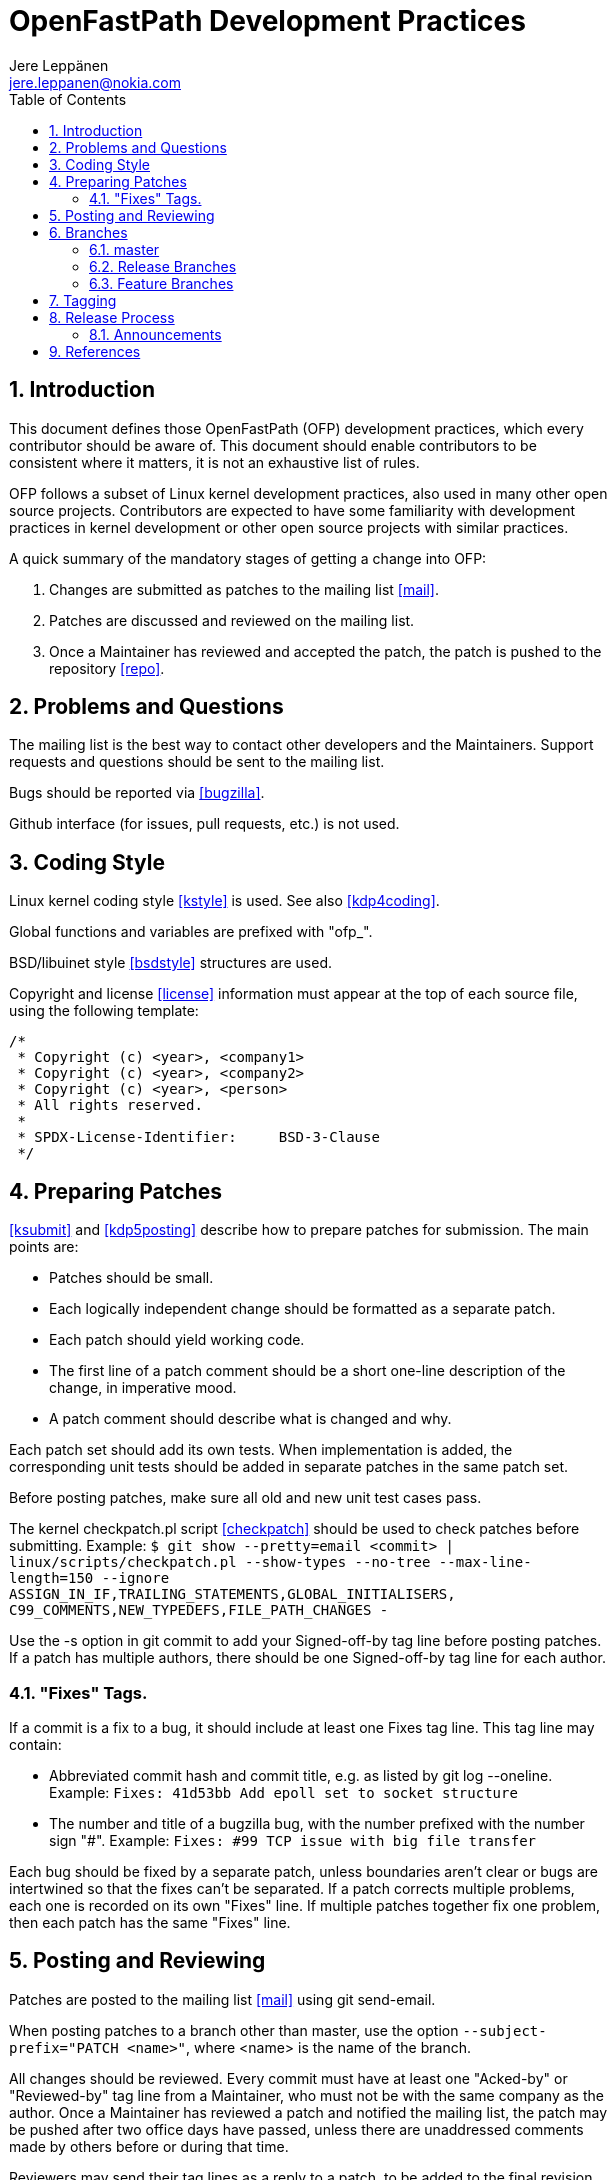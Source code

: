 = OpenFastPath Development Practices
Jere Leppänen <jere.leppanen@nokia.com>
:max-width: 600px
:numbered:
:toc:



== Introduction

This document defines those OpenFastPath (OFP) development practices,
which every contributor should be aware of. This document should
enable contributors to be consistent where it matters, it is not an
exhaustive list of rules.

OFP follows a subset of Linux kernel development practices, also used
in many other open source projects. Contributors are expected to have
some familiarity with development practices in kernel development or
other open source projects with similar practices.

A quick summary of the mandatory stages of getting a change into OFP:

. Changes are submitted as patches to the mailing list <<mail>>.

. Patches are discussed and reviewed on the mailing list.

. Once a Maintainer has reviewed and accepted the patch, the patch is
  pushed to the repository <<repo>>.



== Problems and Questions

The mailing list is the best way to contact other developers
and the Maintainers. Support requests and questions should be sent to
the mailing list.

Bugs should be reported via <<bugzilla>>.

Github interface (for issues, pull requests, etc.) is not used.



== Coding Style

Linux kernel coding style <<kstyle>> is used. See also <<kdp4coding>>.

Global functions and variables are prefixed with "ofp_".

BSD/libuinet style <<bsdstyle>> structures are used.

Copyright and license <<license>> information must appear at the top
of each source file, using the following template:
----
/*
 * Copyright (c) <year>, <company1>
 * Copyright (c) <year>, <company2>
 * Copyright (c) <year>, <person>
 * All rights reserved.
 *
 * SPDX-License-Identifier:     BSD-3-Clause
 */
----



== Preparing Patches

<<ksubmit>> and <<kdp5posting>> describe how to prepare patches for
submission. The main points are:

* Patches should be small.

* Each logically independent change should be formatted as a separate
  patch.

* Each patch should yield working code.

* The first line of a patch comment should be a short one-line
  description of the change, in imperative mood.

* A patch comment should describe what is changed and why.

Each patch set should add its own tests. When implementation is added,
the corresponding unit tests should be added in separate patches in
the same patch set.

Before posting patches, make sure all old and new unit test cases
pass.

The kernel checkpatch.pl script <<checkpatch>> should be used to check
patches before submitting. Example: `$ git show --pretty=email
<commit> | linux/scripts/checkpatch.pl --show-types --no-tree
--max-line-length=150 --ignore
ASSIGN_IN_IF,TRAILING_STATEMENTS,GLOBAL_INITIALISERS,
C99_COMMENTS,NEW_TYPEDEFS,FILE_PATH_CHANGES -`

Use the -s option in git commit to add your Signed-off-by tag line
before posting patches. If a patch has multiple authors, there should
be one Signed-off-by tag line for each author.

=== "Fixes" Tags.

If a commit is a fix to a bug, it should include at least one Fixes
tag line. This tag line may contain:

* Abbreviated commit hash and commit title, e.g. as listed by git log
  --oneline. Example: `Fixes: 41d53bb Add epoll set to socket
  structure`

* The number and title of a bugzilla bug, with the number prefixed
  with the number sign "#". Example: `Fixes: #99 TCP issue with big
  file transfer`

Each bug should be fixed by a separate patch, unless boundaries aren't
clear or bugs are intertwined so that the fixes can't be separated.
If a patch corrects multiple problems, each one is recorded on its own
"Fixes" line. If multiple patches together fix one problem, then each
patch has the same "Fixes" line.



== Posting and Reviewing

Patches are posted to the mailing list <<mail>> using git send-email.

When posting patches to a branch other than master, use the option
`--subject-prefix="PATCH <name>"`, where <name> is the name of the
branch.

All changes should be reviewed. Every commit must have at least one
"Acked-by" or "Reviewed-by" tag line from a Maintainer, who must not
be with the same company as the author. Once a Maintainer has reviewed
a patch and notified the mailing list, the patch may be pushed after
two office days have passed, unless there are unaddressed comments
made by others before or during that time.

Reviewers may send their tag lines as a reply to a patch, to be added
to the final revision of the patch by the patch author, or to be added
by a Maintainer before the patch is pushed. Tags defined in
<<kdp5posting>> and <<ksubmit>> may be used, other tags should be
avoided.

See also <<kdp5posting>> and <<kdp6flwt>>.



== Branches

The "cactus" branching model advocated by <<judin>> is used. The
strength of this model is its simplicity and its focus on master, the
one eternal branch. A perfect fit for OFP, which is small and where
there are no commercial or legal obligations related to release
maintenance.

=== master

Latest and greatest. "Unstable". Development happens on master.

There are no merges to master other than fast-forward and
cherry-pick. Bug fixes may be cherry-picked from release branches, but
a better way of working is to fix the problem on master first, then
cherry-pick the fix to the current release branch.

=== Release Branches

Branched from master. Stable. Releases are tagged on release branches.

The only changes should be bug fixes. Bug fixes may be cherry-picked
from master. In some cases, the TSC may decide to cherry-pick new
functionality from master, as long as compatibility is preserved.

The name of a release branch is the name of the release in lowercase.

=== Feature Branches

<<judin>> argues against long lived feature branches, but sometimes
you need a shared feature branch. One way to resolve this is to have a
shared feature branch, which is rebased regularly. That way the branch
isn't long lived, since it's in fact new every time it's rebased. By
rebasing every week or every day, you effectively end up integrating
early and often. As the amount of changes on a feature branch
increases over time, the rebase will get increasingly onerous. This
should provide contributors an incentive to submit their patches.

Only Maintainers can push to the public repository, so contributors
will have to keep their feature branches elsewhere. For example Github
forks may be used for this purpose.

Ultimately contributors may use feature branches in any way they want,
as long as the end result is a clean patch set, which applies to
master HEAD.



== Tagging

All tags are annotated tags, which record who created the tag and
when. Tag comments are rarely seen and therefore don't matter
much. "Tag <tag>.", where <tag> is the tag name, is a good enough
comment for a tag.

All tags conform to <<semver>>.

A release tag is exactly the same as the semantic version of the
release.

Release candidate tags are of the form <ver>-rc.<ordinal>, where <ver>
is the release version and <ordinal> starts at 1 for each release and
is incremented with every new tag. For example, the first release
candidate tag for 2.1.0 would be "2.1.0-rc.1", without the quotes.



== Release Process

Release stages and the policies this process is based on, are defined
in <<relpol>>. The release process may begin once the TSC decides that
development is ready, and sufficient time, defined in <<relpol>>, has
passed since announcing the End of Life of the previous release.

. Library versions are incremented on master according to what kind of
  changes have been made to the ABI of each library since the previous
  release. The usual rules are followed:

    * If there are only bug fixes, then the patch version is
      incremented.

    * If there are compatible ABI changes, then the minor version is
      incremented and patch version set to zero.

    * If there are incompatible ABI changes, then the major version is
      incremented and minor and patch versions set to zero.

. A release branch is created by branching from master. The branch
  point may be master HEAD or some earlier commit on master.

. If the branch point is not master head, some cherry-picks may be
  needed in this stage. Merging or cherry-picking from elsewhere than
  master should be avoided.

. Once the release criteria is met and the TSC makes the decision, the
  release branch is tagged with a release candidate tag.

. Availability of the new release candidate is announced on the
  mailing list.

. When problems are found, the fixes are applied on the release
  branch, and a new release candidate tag created. Each release tag
  should be announced, so it's probably best to wait for at least a
  few days between release candidates.

. Once the criteria defined in the policy is met and the release
  candidate is ready to be released, the last release candidate is
  tagged with a release tag.

. Availability of the new release is announced on the mailing list and
  announcements web page.

The process for patch releases is simpler. As soon as the TSC decides
it's time for a patch release, the release branch is tagged and the
announcement made.



=== Announcements

Release announcements are posted on the announcements web page and the
mailing list. Release candidates are announced only on the mailing
list, not on the web page.

The subject of the message to the mailing list should be
`[ANNOUNCEMENT] OpenFastPath <name> <ver> <what>.`, where <name> is
the name of the release, <ver> is the version and <what> is what's
happening. <what> may be for example `is available` or `is reaching
End of Life`.

The post on the mailing list and the announcements web page should
include exactly the same information.



== References

[bibliography]

* [[[bsdstyle]]] BSD style(9) man page.
  https://www.freebsd.org/cgi/man.cgi?query=style&sektion=9

* [[[bugzilla]]] OFP Bugzilla.
  https://issues.openfastpath.org/

* [[[checkpatch]]] Linux kernel checkpatch.pl script.
  https://git.kernel.org/cgit/linux/kernel/git/torvalds/linux.git/tree/scripts/checkpatch.pl

* [[[judin]]] A Successful GIT Branching Model Considered Harmful. Jussi Judin.
  https://barro.github.io/2016/02/a-succesful-git-branching-model-considered-harmful/

* [[[kdp4coding]]] A guide to the Kernel Development Process, Chapter 4. Coding.
  https://www.kernel.org/doc/Documentation/development-process/4.Coding.rst

* [[[kdp5posting]]] A guide to the Kernel Development Process, Chapter 5. Posting.
  https://www.kernel.org/doc/Documentation/development-process/5.Posting.rst

* [[[kdp6flwt]]] A guide to the Kernel Development Process, Chapter 6. Followthrough.
  https://www.kernel.org/doc/Documentation/development-process/6.Followthrough.rst

* [[[kstyle]]] Linux kernel coding style.
  https://www.kernel.org/doc/Documentation/CodingStyle

* [[[ksubmit]]] How to Get Your Change Into the Linux Kernel or Care And Operation Of Your Linus Torvalds.
  https://www.kernel.org/doc/Documentation/SubmittingPatches

* [[[license]]] BSD 3-clause "New" or "Revised" License.
  http://spdx.org/licenses/BSD-3-Clause

* [[[mail]]] OFP mailing list.
  openfastpath@list.openfastpath.org
  http://www.openfastpath.org/mailman/listinfo/openfastpath

* [[[relpol]]] OpenFastPath Release Policy.
  https://github.com/OpenFastPath/ofp/blob/master/docs/release-policy.adoc

* [[[repo]]] OFP Repository.
  https://github.com/OpenFastPath/ofp

* [[[semver]]] Semantic Versioning 2.0.0.
  http://semver.org/spec/v2.0.0.html
